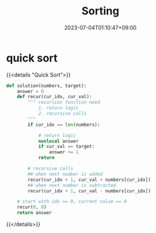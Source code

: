 #+TITLE: Sorting
#+DATE: 2023-07-04T01:10:47+09:00
#+PUBLISHDATE: 2023-07-04T01:10:47+09:00
#+DRAFT: true
#+TAGS[]: nil nil
#+DESCRIPTION: Short description

* quick sort
{{<details  "Quick Sort">}}
#+begin_src python :results output
def solution(numbers, target):
    answer = 0
    def recur(cur_idx, cur_val):
        """ recursion function need
            1. return logic
            2. recursive calls
        """
        if cur_idx == len(numbers):

            # return logic
            nonlocal answer
            if cur_val == target:
                answer += 1
            return

        # recursive calls
        ## when next number is added
        recur(cur_idx + 1, cur_val + numbers[cur_idx])
        ## when next number is subtracted
        recur(cur_idx + 1, cur_val - numbers[cur_idx])

    # start with idx == 0, current value == 0
    recur(0, 0)
    return answer
#+end_src
{{</details>}}
